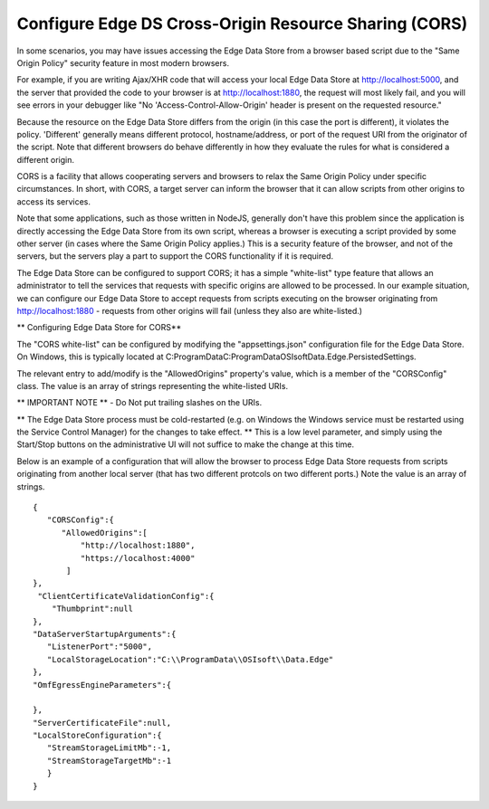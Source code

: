 ******************************************************
Configure Edge DS Cross-Origin Resource Sharing (CORS)
******************************************************

In some scenarios, you may have issues accessing the Edge Data Store from a browser based script due to the "Same Origin Policy" security feature in most modern browsers.

For example, if you are writing Ajax/XHR code that will access your local Edge Data Store at http://localhost:5000, and the server that provided the code to your browser is at http://localhost:1880, the request will most likely fail, and you will see errors in your debugger like "No 'Access-Control-Allow-Origin' header is present on the requested resource."

Because the resource on the Edge Data Store differs from the origin (in this case the port is different), it violates the policy. 'Different' generally means different protocol, hostname/address, or port of the request URI from the originator of the script. Note that different browsers do behave differently in how they evaluate the rules for what is considered a different origin.

CORS is a facility that allows cooperating servers and browsers to relax the Same Origin Policy under specific circumstances. In short, with CORS, a target server can inform the browser that it can allow scripts from other origins to access its services.

Note that some applications, such as those written in NodeJS, generally don't have this problem since the application is directly accessing the Edge Data Store from its own script, whereas a browser is executing a script provided by some other server (in cases where the Same Origin Policy applies.) This is a security feature of the browser, and not of the servers, but the servers play a part to support the CORS functionality if it is required.

The Edge Data Store can be configured to support CORS; it has a simple "white-list" type feature that allows an administrator to tell the services that requests with specific origins are allowed to be processed. In our example situation, we can configure our Edge Data Store to accept requests from scripts executing on the browser originating from http://localhost:1880 - requests from other origins will fail (unless they also are white-listed.)

** Configuring Edge Data Store for CORS**

The "CORS white-list" can be configured by modifying the "appsettings.json" configuration file for the Edge Data Store. On Windows, this is typically located at C:\ProgramData\C:\ProgramData\OSIsoft\Data.Edge.PersistedSettings. 

The relevant entry to add/modify is the "AllowedOrigins" property's value, which is a member of the "CORSConfig" class. The value is an array of strings representing the white-listed URIs.

** IMPORTANT NOTE ** - Do Not put trailing slashes on the URIs.

** The Edge Data Store process must be cold-restarted (e.g. on Windows the Windows service must be restarted using the Service Control Manager) for the changes to take effect. ** This is a low level parameter, and simply using the Start/Stop buttons on the administrative UI will not suffice to make the change at this time.

Below is an example of a configuration that will allow the browser to process Edge Data Store requests from scripts originating from another local server (that has two different protcols on two different ports.) Note the value is an array of strings.

::

  {
     "CORSConfig":{
        "AllowedOrigins":[
            "http://localhost:1880",
            "https://localhost:4000"
         ]
  },
   "ClientCertificateValidationConfig":{
      "Thumbprint":null
  },
  "DataServerStartupArguments":{
     "ListenerPort":"5000",
     "LocalStorageLocation":"C:\\ProgramData\\OSIsoft\\Data.Edge"
  },
  "OmfEgressEngineParameters":{

  },
  "ServerCertificateFile":null,
  "LocalStoreConfiguration":{
     "StreamStorageLimitMb":-1,
     "StreamStorageTargetMb":-1
     }
  }
  
  
